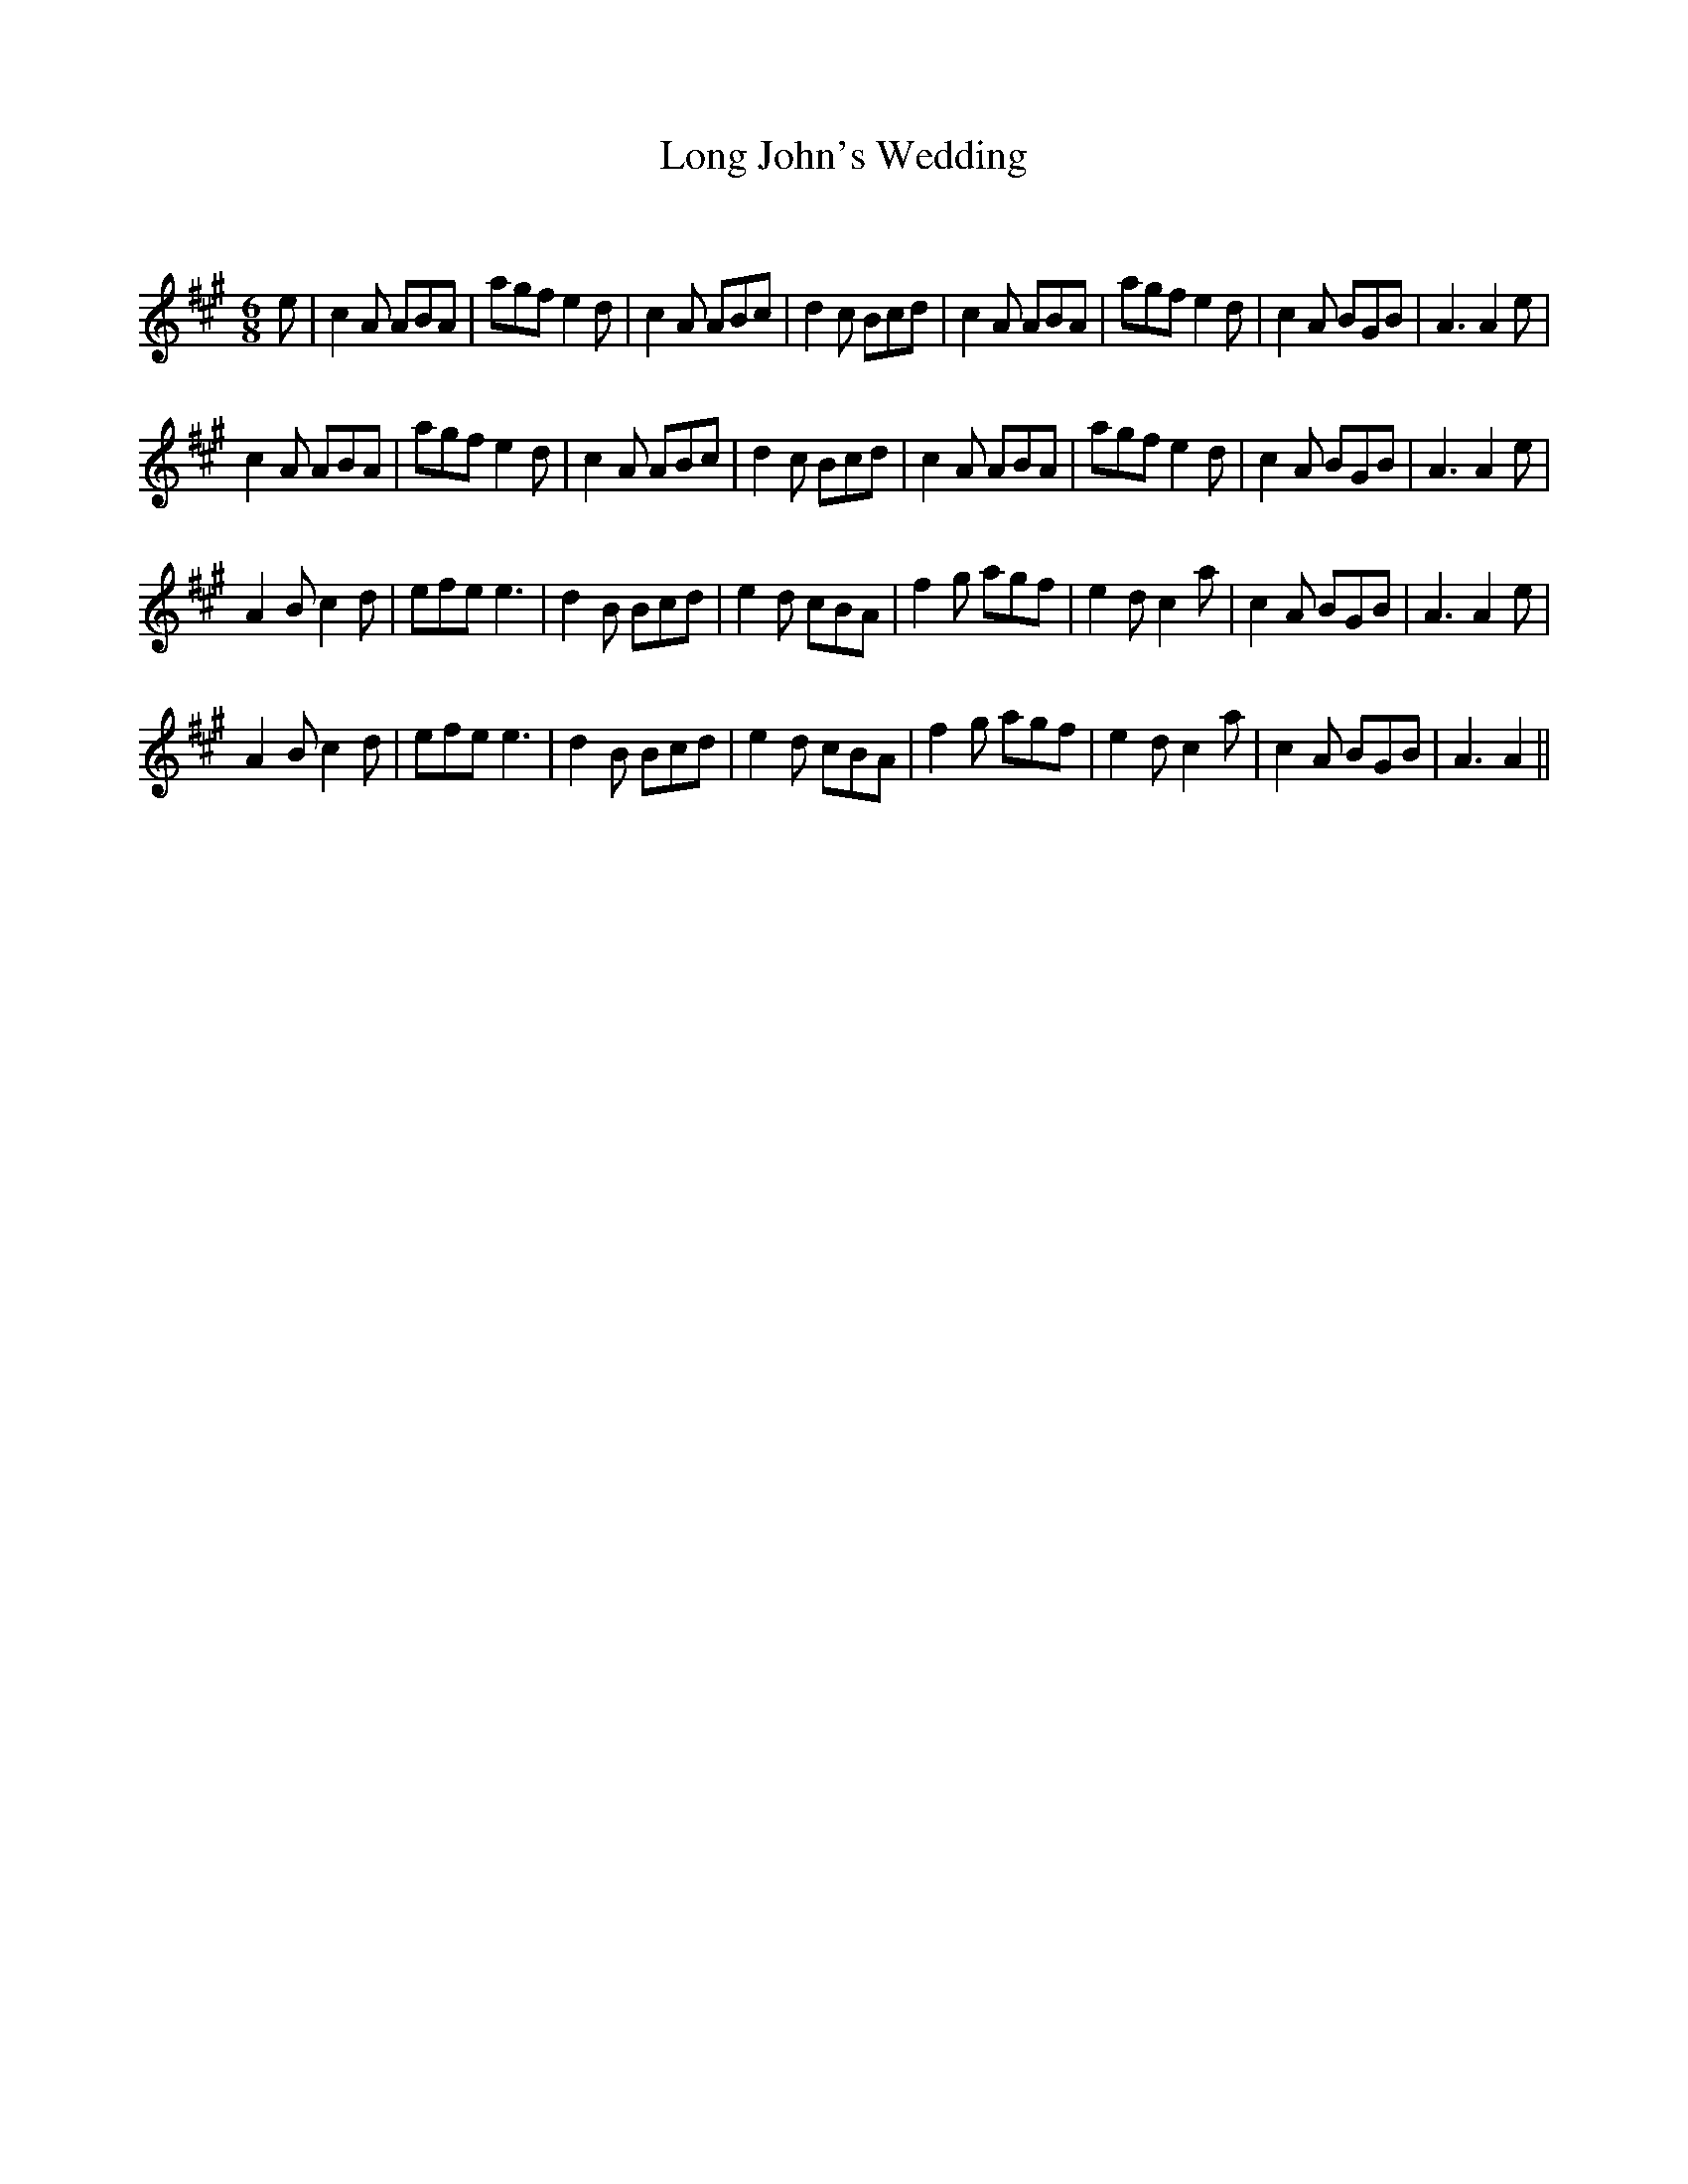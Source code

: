 X:1
T: Long John's Wedding
C:
R:Jig
Q:180
K:A
M:6/8
L:1/16
e2|c4A2 A2B2A2|a2g2f2 e4d2|c4A2 A2B2c2|d4c2 B2c2d2|c4A2 A2B2A2|a2g2f2 e4d2|c4A2 B2G2B2|A6A4e2|
c4A2 A2B2A2|a2g2f2 e4d2|c4A2 A2B2c2|d4c2 B2c2d2|c4A2 A2B2A2|a2g2f2 e4d2|c4A2 B2G2B2|A6A4e2|
A4B2 c4d2|e2f2e2 e6|d4B2 B2c2d2|e4d2 c2B2A2|f4g2 a2g2f2|e4d2 c4a2|c4A2 B2G2B2|A6A4e2|
A4B2 c4d2|e2f2e2 e6|d4B2 B2c2d2|e4d2 c2B2A2|f4g2 a2g2f2|e4d2 c4a2|c4A2 B2G2B2|A6A4|| 
